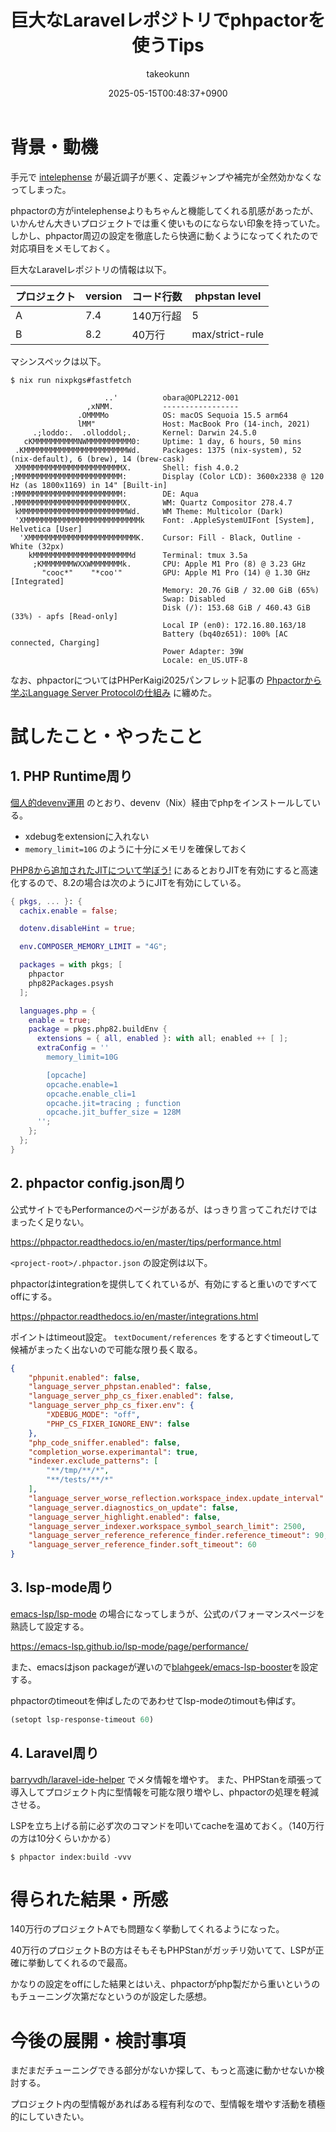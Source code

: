 :PROPERTIES:
:ID:       B223A868-6C69-4642-ACE7-A0E49CE572CC
:END:
#+TITLE: 巨大なLaravelレポジトリでphpactorを使うTips
#+AUTHOR: takeokunn
#+DESCRIPTION: description
#+DATE: 2025-05-15T00:48:37+0900
#+HUGO_BASE_DIR: ../../
#+HUGO_CATEGORIES: fleeting
#+HUGO_SECTION: posts/fleeting
#+HUGO_TAGS: fleeting php
#+HUGO_DRAFT: false
#+STARTUP: content
#+STARTUP: fold
* 背景・動機

手元で [[https://intelephense.com/][intelephense]] が最近調子が悪く、定義ジャンプや補完が全然効かなくなってしまった。

phpactorの方がintelephenseよりもちゃんと機能してくれる肌感があったが、いかんせん大きいプロジェクトでは重く使いものにならない印象を持っていた。
しかし、phpactor周辺の設定を徹底したら快適に動くようになってくれたので対応項目をメモしておく。

巨大なLaravelレポジトリの情報は以下。

| プロジェクト | version | コード行数 | phpstan level   |
|-------------+---------+-----------+-----------------|
| A           |     7.4 | 140万行超 | 5               |
| B           |     8.2 | 40万行    | max/strict-rule |

マシンスペックは以下。

#+begin_src console
  $ nix run nixpkgs#fastfetch

                       ..'          obara@OPL2212-001
                   ,xNMM.           -----------------
                 .OMMMMo            OS: macOS Sequoia 15.5 arm64
                 lMM"               Host: MacBook Pro (14-inch, 2021)
       .;loddo:.  .olloddol;.       Kernel: Darwin 24.5.0
     cKMMMMMMMMMMNWMMMMMMMMMM0:     Uptime: 1 day, 6 hours, 50 mins
   .KMMMMMMMMMMMMMMMMMMMMMMMWd.     Packages: 1375 (nix-system), 52 (nix-default), 6 (brew), 14 (brew-cask)
   XMMMMMMMMMMMMMMMMMMMMMMMX.       Shell: fish 4.0.2
  ;MMMMMMMMMMMMMMMMMMMMMMMM:        Display (Color LCD): 3600x2338 @ 120 Hz (as 1800x1169) in 14" [Built-in]
  :MMMMMMMMMMMMMMMMMMMMMMMM:        DE: Aqua
  .MMMMMMMMMMMMMMMMMMMMMMMMX.       WM: Quartz Compositor 278.4.7
   kMMMMMMMMMMMMMMMMMMMMMMMMWd.     WM Theme: Multicolor (Dark)
   'XMMMMMMMMMMMMMMMMMMMMMMMMMMk    Font: .AppleSystemUIFont [System], Helvetica [User]
    'XMMMMMMMMMMMMMMMMMMMMMMMMK.    Cursor: Fill - Black, Outline - White (32px)
      kMMMMMMMMMMMMMMMMMMMMMMd      Terminal: tmux 3.5a
       ;KMMMMMMMWXXWMMMMMMMk.       CPU: Apple M1 Pro (8) @ 3.23 GHz
         "cooc*"    "*coo'"         GPU: Apple M1 Pro (14) @ 1.30 GHz [Integrated]
                                    Memory: 20.76 GiB / 32.00 GiB (65%)
                                    Swap: Disabled
                                    Disk (/): 153.68 GiB / 460.43 GiB (33%) - apfs [Read-only]
                                    Local IP (en0): 172.16.80.163/18
                                    Battery (bq40z651): 100% [AC connected, Charging]
                                    Power Adapter: 39W
                                    Locale: en_US.UTF-8
#+end_src

なお、phpactorについてはPHPerKaigi2025パンフレット記事の [[https://www.takeokunn.org/pdf/phperkaigi-2025-pamphlet.pdf][Phpactorから学ぶLanguage Server Protocolの仕組み]] に纏めた。

* 試したこと・やったこと
** 1. PHP Runtime周り

[[id:AC34BF32-B755-C764-856B-FD332101AB48][個人的devenv運用]] のとおり、devenv（Nix）経由でphpをインストールしている。

- xdebugをextensionに入れない
- =memory_limit=10G= のように十分にメモリを確保しておく

[[id:C81D01DB-6135-46CD-B491-F35F42002417][PHP8から追加されたJITについて学ぼう!]] にあるとおりJITを有効にすると高速化するので、8.2の場合は次のようにJITを有効にしている。

#+begin_src nix
  { pkgs, ... }: {
    cachix.enable = false;

    dotenv.disableHint = true;

    env.COMPOSER_MEMORY_LIMIT = "4G";

    packages = with pkgs; [
      phpactor
      php82Packages.psysh
    ];

    languages.php = {
      enable = true;
      package = pkgs.php82.buildEnv {
        extensions = { all, enabled }: with all; enabled ++ [ ];
        extraConfig = ''
          memory_limit=10G

          [opcache]
          opcache.enable=1
          opcache.enable_cli=1
          opcache.jit=tracing ; function
          opcache.jit_buffer_size = 128M
        '';
      };
    };
  }
#+end_src
** 2. phpactor config.json周り

公式サイトでもPerformanceのページがあるが、はっきり言ってこれだけではまったく足りない。

https://phpactor.readthedocs.io/en/master/tips/performance.html

=<project-root>/.phpactor.json= の設定例は以下。

phpactorはintegrationを提供してくれているが、有効にすると重いのですべてoffにする。

https://phpactor.readthedocs.io/en/master/integrations.html

ポイントはtimeout設定。
=textDocument/references= をするとすぐtimeoutして候補がまったく出ないので可能な限り長く取る。

#+begin_src json
  {
      "phpunit.enabled": false,
      "language_server_phpstan.enabled": false,
      "language_server_php_cs_fixer.enabled": false,
      "language_server_php_cs_fixer.env": {
          "XDEBUG_MODE": "off",
          "PHP_CS_FIXER_IGNORE_ENV": false
      },
      "php_code_sniffer.enabled": false,
      "completion_worse.experimantal": true,
      "indexer.exclude_patterns": [
          "**/tmp/**/*",
          "**/tests/**/*"
      ],
      "language_server_worse_reflection.workspace_index.update_interval": 5000,
      "language_server.diagnostics_on_update": false,
      "language_server_highlight.enabled": false,
      "language_server_indexer.workspace_symbol_search_limit": 2500,
      "language_server_reference_reference_finder.reference_timeout": 90,
      "language_server_reference_finder.soft_timeout": 60
  }
#+end_src
** 3. lsp-mode周り

[[https://github.com/emacs-lsp/lsp-mode][emacs-lsp/lsp-mode]] の場合になってしまうが、公式のパフォーマンスページを熟読して設定する。

https://emacs-lsp.github.io/lsp-mode/page/performance/

また、emacsはjson packageが遅いので[[https://github.com/blahgeek/emacs-lsp-booster][blahgeek/emacs-lsp-booster]]を設定する。

phpactorのtimeoutを伸ばしたのであわせてlsp-modeのtimoutも伸ばす。

#+begin_src emacs-lisp
  (setopt lsp-response-timeout 60)
#+end_src
** 4. Laravel周り

[[https://github.com/barryvdh/laravel-ide-helper][barryvdh/laravel-ide-helper]] でメタ情報を増やす。
また、PHPStanを頑張って導入してプロジェクト内に型情報を可能な限り増やし、phpactorの処理を軽減させる。

LSPを立ち上げる前に必ず次のコマンドを叩いてcacheを温めておく。（140万行の方は10分くらいかかる）

#+begin_src console
  $ phpactor index:build -vvv
#+end_src
* 得られた結果・所感

140万行のプロジェクトAでも問題なく挙動してくれるようになった。

40万行のプロジェクトBの方はそもそもPHPStanがガッチリ効いてて、LSPが正確に挙動してくれるので最高。

かなりの設定をoffにした結果とはいえ、phpactorがphp製だから重いというのもチューニング次第だなというのが設定した感想。

* 今後の展開・検討事項

まだまだチューニングできる部分がないか探して、もっと高速に動かせないか検討する。

プロジェクト内の型情報があればある程有利なので、型情報を増やす活動を積極的にしていきたい。

